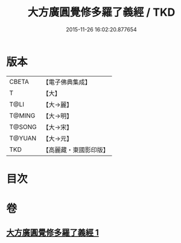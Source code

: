 #+TITLE: 大方廣圓覺修多羅了義經 / TKD
#+DATE: 2015-11-26 16:02:20.877654
* 版本
 |     CBETA|【電子佛典集成】|
 |         T|【大】     |
 |      T@LI|【大→麗】   |
 |    T@MING|【大→明】   |
 |    T@SONG|【大→宋】   |
 |    T@YUAN|【大→元】   |
 |       TKD|【高麗藏・東國影印版】|

* 目次
* 卷
** [[file:KR6i0551_001.txt][大方廣圓覺修多羅了義經 1]]
